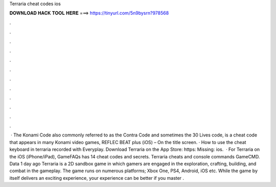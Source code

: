 Terraria cheat codes ios

𝐃𝐎𝐖𝐍𝐋𝐎𝐀𝐃 𝐇𝐀𝐂𝐊 𝐓𝐎𝐎𝐋 𝐇𝐄𝐑𝐄 ===> https://tinyurl.com/5n9bysrn?978568

.

.

.

.

.

.

.

.

.

.

.

.

 · The Konami Code also commonly referred to as the Contra Code and sometimes the 30 Lives code, is a cheat code that appears in many Konami video games, REFLEC BEAT plus (iOS) – On the title screen. · How to use the cheat keyboard in terraria  recorded with Everyplay. Download Terraria on the App Store: https: Missing: ios.  · For Terraria on the iOS (iPhone/iPad), GameFAQs has 14 cheat codes and secrets. Terraria cheats and console commands GameCMD. Data 1 day ago Terraria is a 2D sandbox game in which gamers are engaged in the exploration, crafting, building, and combat in the gameplay. The game runs on numerous platforms; Xbox One, PS4, Android, iOS etc. While the game by itself delivers an exciting experience, your experience can be better if you master .